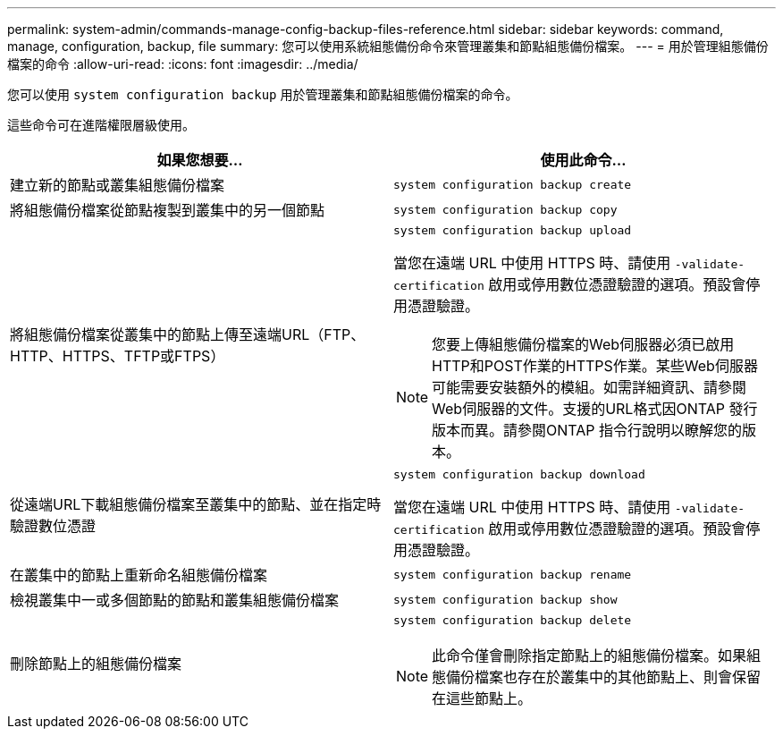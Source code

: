 ---
permalink: system-admin/commands-manage-config-backup-files-reference.html 
sidebar: sidebar 
keywords: command, manage, configuration, backup, file 
summary: 您可以使用系統組態備份命令來管理叢集和節點組態備份檔案。 
---
= 用於管理組態備份檔案的命令
:allow-uri-read: 
:icons: font
:imagesdir: ../media/


[role="lead"]
您可以使用 `system configuration backup` 用於管理叢集和節點組態備份檔案的命令。

這些命令可在進階權限層級使用。

|===
| 如果您想要... | 使用此命令... 


 a| 
建立新的節點或叢集組態備份檔案
 a| 
`system configuration backup create`



 a| 
將組態備份檔案從節點複製到叢集中的另一個節點
 a| 
`system configuration backup copy`



 a| 
將組態備份檔案從叢集中的節點上傳至遠端URL（FTP、HTTP、HTTPS、TFTP或FTPS）
 a| 
`system configuration backup upload`

當您在遠端 URL 中使用 HTTPS 時、請使用 `-validate-certification` 啟用或停用數位憑證驗證的選項。預設會停用憑證驗證。

[NOTE]
====
您要上傳組態備份檔案的Web伺服器必須已啟用HTTP和POST作業的HTTPS作業。某些Web伺服器可能需要安裝額外的模組。如需詳細資訊、請參閱Web伺服器的文件。支援的URL格式因ONTAP 發行版本而異。請參閱ONTAP 指令行說明以瞭解您的版本。

====


 a| 
從遠端URL下載組態備份檔案至叢集中的節點、並在指定時驗證數位憑證
 a| 
`system configuration backup download`

當您在遠端 URL 中使用 HTTPS 時、請使用 `-validate-certification` 啟用或停用數位憑證驗證的選項。預設會停用憑證驗證。



 a| 
在叢集中的節點上重新命名組態備份檔案
 a| 
`system configuration backup rename`



 a| 
檢視叢集中一或多個節點的節點和叢集組態備份檔案
 a| 
`system configuration backup show`



 a| 
刪除節點上的組態備份檔案
 a| 
`system configuration backup delete`

[NOTE]
====
此命令僅會刪除指定節點上的組態備份檔案。如果組態備份檔案也存在於叢集中的其他節點上、則會保留在這些節點上。

====
|===